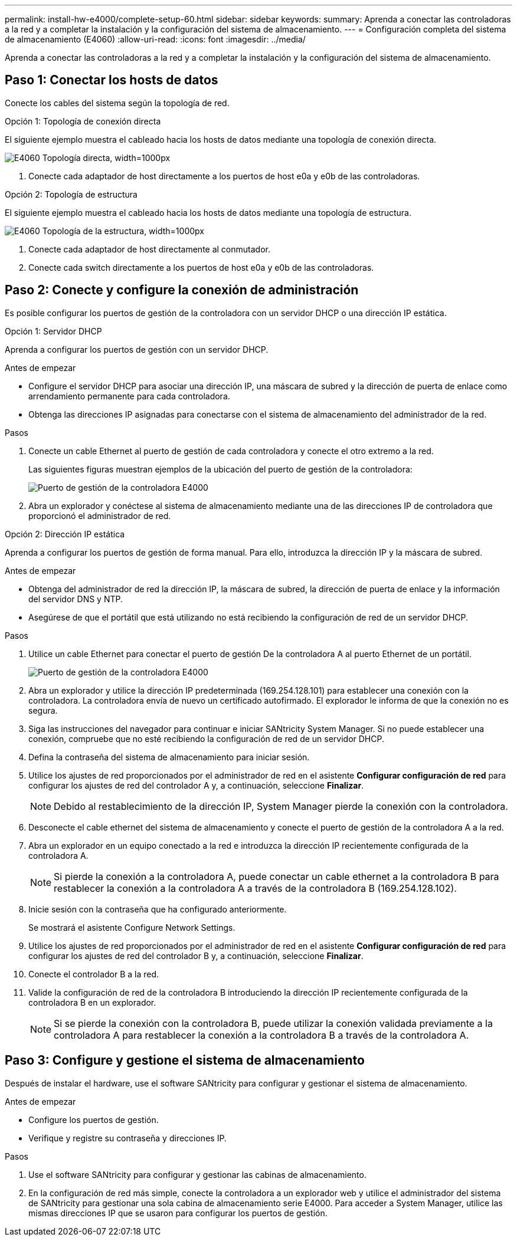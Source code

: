 ---
permalink: install-hw-e4000/complete-setup-60.html 
sidebar: sidebar 
keywords:  
summary: Aprenda a conectar las controladoras a la red y a completar la instalación y la configuración del sistema de almacenamiento. 
---
= Configuración completa del sistema de almacenamiento (E4060)
:allow-uri-read: 
:icons: font
:imagesdir: ../media/


[role="lead"]
Aprenda a conectar las controladoras a la red y a completar la instalación y la configuración del sistema de almacenamiento.



== Paso 1: Conectar los hosts de datos

Conecte los cables del sistema según la topología de red.

[role="tabbed-block"]
====
.Opción 1: Topología de conexión directa
--
El siguiente ejemplo muestra el cableado hacia los hosts de datos mediante una topología de conexión directa.

image:../media/drw_e4060_direct_topology_ieops-2048.svg["E4060 Topología directa, width=1000px"]

. Conecte cada adaptador de host directamente a los puertos de host e0a y e0b de las controladoras.


--
.Opción 2: Topología de estructura
--
El siguiente ejemplo muestra el cableado hacia los hosts de datos mediante una topología de estructura.

image:../media/drw_e4060_fabric_topology_ieops-2049.svg["E4060 Topología de la estructura, width=1000px"]

. Conecte cada adaptador de host directamente al conmutador.
. Conecte cada switch directamente a los puertos de host e0a y e0b de las controladoras.


--
====


== Paso 2: Conecte y configure la conexión de administración

Es posible configurar los puertos de gestión de la controladora con un servidor DHCP o una dirección IP estática.

[role="tabbed-block"]
====
.Opción 1: Servidor DHCP
--
Aprenda a configurar los puertos de gestión con un servidor DHCP.

.Antes de empezar
* Configure el servidor DHCP para asociar una dirección IP, una máscara de subred y la dirección de puerta de enlace como arrendamiento permanente para cada controladora.
* Obtenga las direcciones IP asignadas para conectarse con el sistema de almacenamiento del administrador de la red.


.Pasos
. Conecte un cable Ethernet al puerto de gestión de cada controladora y conecte el otro extremo a la red.
+
Las siguientes figuras muestran ejemplos de la ubicación del puerto de gestión de la controladora:

+
image:../media/e4000_management_port.png["Puerto de gestión de la controladora E4000"]

. Abra un explorador y conéctese al sistema de almacenamiento mediante una de las direcciones IP de controladora que proporcionó el administrador de red.


--
.Opción 2: Dirección IP estática
--
Aprenda a configurar los puertos de gestión de forma manual. Para ello, introduzca la dirección IP y la máscara de subred.

.Antes de empezar
* Obtenga del administrador de red la dirección IP, la máscara de subred, la dirección de puerta de enlace y la información del servidor DNS y NTP.
* Asegúrese de que el portátil que está utilizando no está recibiendo la configuración de red de un servidor DHCP.


.Pasos
. Utilice un cable Ethernet para conectar el puerto de gestión De la controladora A al puerto Ethernet de un portátil.
+
image:../media/e4000_management_port.png["Puerto de gestión de la controladora E4000"]

. Abra un explorador y utilice la dirección IP predeterminada (169.254.128.101) para establecer una conexión con la controladora. La controladora envía de nuevo un certificado autofirmado. El explorador le informa de que la conexión no es segura.
. Siga las instrucciones del navegador para continuar e iniciar SANtricity System Manager. Si no puede establecer una conexión, compruebe que no esté recibiendo la configuración de red de un servidor DHCP.
. Defina la contraseña del sistema de almacenamiento para iniciar sesión.
. Utilice los ajustes de red proporcionados por el administrador de red en el asistente *Configurar configuración de red* para configurar los ajustes de red del controlador A y, a continuación, seleccione *Finalizar*.
+

NOTE: Debido al restablecimiento de la dirección IP, System Manager pierde la conexión con la controladora.

. Desconecte el cable ethernet del sistema de almacenamiento y conecte el puerto de gestión de la controladora A a la red.
. Abra un explorador en un equipo conectado a la red e introduzca la dirección IP recientemente configurada de la controladora A.
+

NOTE: Si pierde la conexión a la controladora A, puede conectar un cable ethernet a la controladora B para restablecer la conexión a la controladora A a través de la controladora B (169.254.128.102).

. Inicie sesión con la contraseña que ha configurado anteriormente.
+
Se mostrará el asistente Configure Network Settings.

. Utilice los ajustes de red proporcionados por el administrador de red en el asistente *Configurar configuración de red* para configurar los ajustes de red del controlador B y, a continuación, seleccione *Finalizar*.
. Conecte el controlador B a la red.
. Valide la configuración de red de la controladora B introduciendo la dirección IP recientemente configurada de la controladora B en un explorador.
+

NOTE: Si se pierde la conexión con la controladora B, puede utilizar la conexión validada previamente a la controladora A para restablecer la conexión a la controladora B a través de la controladora A.



--
====


== Paso 3: Configure y gestione el sistema de almacenamiento

Después de instalar el hardware, use el software SANtricity para configurar y gestionar el sistema de almacenamiento.

.Antes de empezar
* Configure los puertos de gestión.
* Verifique y registre su contraseña y direcciones IP.


.Pasos
. Use el software SANtricity para configurar y gestionar las cabinas de almacenamiento.
. En la configuración de red más simple, conecte la controladora a un explorador web y utilice el administrador del sistema de SANtricity para gestionar una sola cabina de almacenamiento serie E4000. Para acceder a System Manager, utilice las mismas direcciones IP que se usaron para configurar los puertos de gestión.

